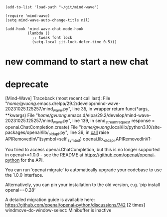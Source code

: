 #+begin_src elisp
(add-to-list 'load-path "~/git/mind-wave")

(require 'mind-wave)
(setq mind-wave-auto-change-title nil)

(add-hook 'mind-wave-chat-mode-hook
          (lambda ()
            ;; tweak font lock
            (setq-local jit-lock-defer-time 0.5)))
#+end_src

#+RESULTS:
| lambda  | nil | (setq-local jit-lock-defer-time 0.5) |                                                      |                                                  |
| closure | (t) | nil                                  | (set (make-local-variable 'jit-lock-defer-time) 0.5) | (remove-from-invisibility-spec 'markdown-markup) |

* new command to start a new chat
* deprecate
[Mind-Wave] Traceback (most recent call last):
  File "/home/gvuong/.emacs.d/elpa/29.2/develop/mind-wave-20231025.125257/mind_wave.py", line 35, in wrapper
    return func(*args, **kwargs)
  File "/home/gvuong/.emacs.d/elpa/29.2/develop/mind-wave-20231025.125257/mind_wave.py", line 139, in send_stream_request
    response = openai.ChatCompletion.create(
  File "/home/gvuong/.local/lib/python3.10/site-packages/openai/lib/_old_api.py", line 39, in __call__
    raise APIRemovedInV1(symbol=self._symbol)
openai.lib._old_api.APIRemovedInV1: 

You tried to access openai.ChatCompletion, but this is no longer supported in openai>=1.0.0 - see the README at https://github.com/openai/openai-python for the API.

You can run ‘openai migrate‘ to automatically upgrade your codebase to use the 1.0.0 interface. 

Alternatively, you can pin your installation to the old version, e.g. ‘pip install openai==0.28‘

A detailed migration guide is available here: https://github.com/openai/openai-python/discussions/742
 [2 times]
windmove-do-window-select: Minibuffer is inactive
